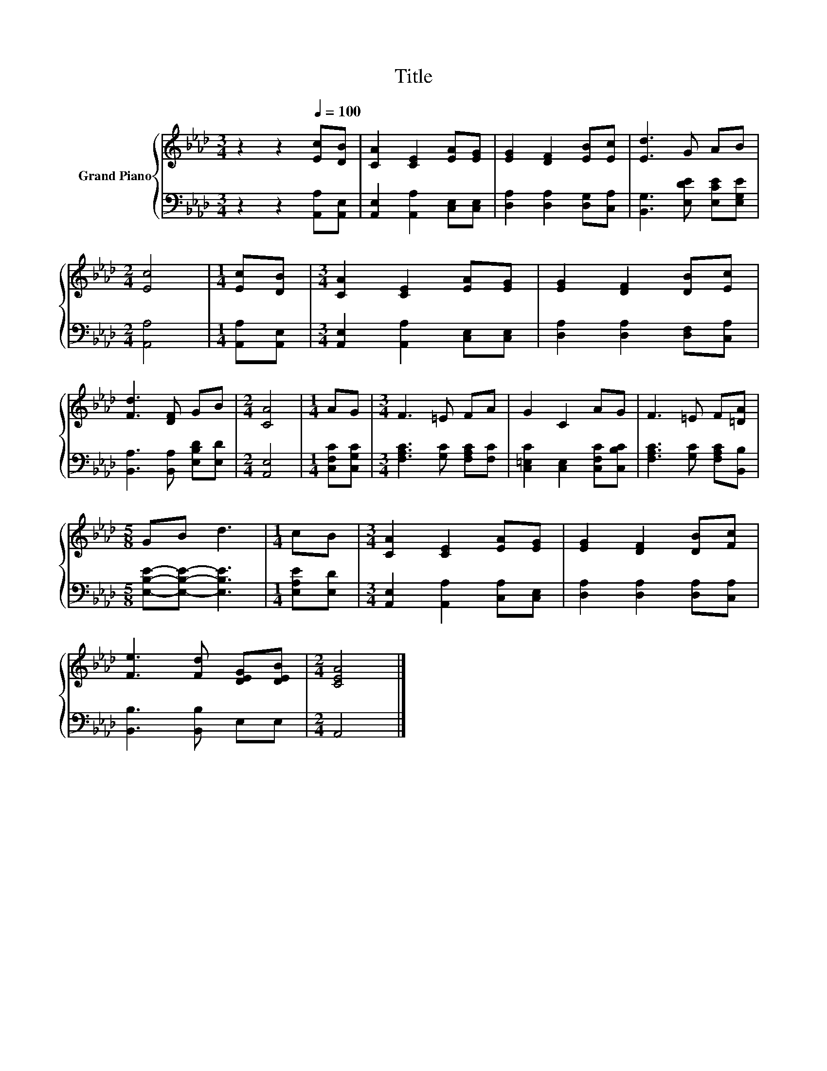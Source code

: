 X:1
T:Title
%%score { 1 | 2 }
L:1/8
M:3/4
K:Ab
V:1 treble nm="Grand Piano"
V:2 bass 
V:1
 z2 z2[Q:1/4=100] [Ec][DB] | [CA]2 [CE]2 [EA][EG] | [EG]2 [DF]2 [EB][Ec] | [Ed]3 G AB | %4
[M:2/4] [Ec]4 |[M:1/4] [Ec][DB] |[M:3/4] [CA]2 [CE]2 [EA][EG] | [EG]2 [DF]2 [DB][Ec] | %8
 [Fd]3 [DF] GB |[M:2/4] [CA]4 |[M:1/4] AG |[M:3/4] F3 =E FA | G2 C2 AG | F3 =E F[=DA] | %14
[M:5/8] GB d3 |[M:1/4] cB |[M:3/4] [CA]2 [CE]2 [EA][EG] | [EG]2 [DF]2 [DB][Fc] | %18
 [Fe]3 [Fd] [DEG][DEB] |[M:2/4] [CEA]4 |] %20
V:2
 z2 z2 [A,,A,][A,,E,] | [A,,E,]2 [A,,A,]2 [C,E,][C,E,] | [D,A,]2 [D,A,]2 [D,G,][C,A,] | %3
 [B,,G,]3 [E,DE] [E,CE][E,G,E] |[M:2/4] [A,,A,]4 |[M:1/4] [A,,A,][A,,E,] | %6
[M:3/4] [A,,E,]2 [A,,A,]2 [C,E,][C,E,] | [D,A,]2 [D,A,]2 [D,F,][C,A,] | %8
 [B,,A,]3 [B,,A,] [E,B,D][E,D] |[M:2/4] [A,,E,]4 |[M:1/4] [C,F,C][C,G,C] | %11
[M:3/4] [F,A,C]3 [G,C] [F,A,C][F,C] | [C,=E,C]2 [C,E,]2 [C,F,C][C,B,C] | %13
 [F,A,C]3 [G,C] [F,A,C][B,,B,] |[M:5/8] [E,B,E]-[E,B,E]- [E,B,E]3 |[M:1/4] [E,A,E][E,D] | %16
[M:3/4] [A,,E,]2 [A,,A,]2 [C,A,][C,E,] | [D,A,]2 [D,A,]2 [D,A,][C,A,] | [B,,B,]3 [B,,B,] E,E, | %19
[M:2/4] A,,4 |] %20

